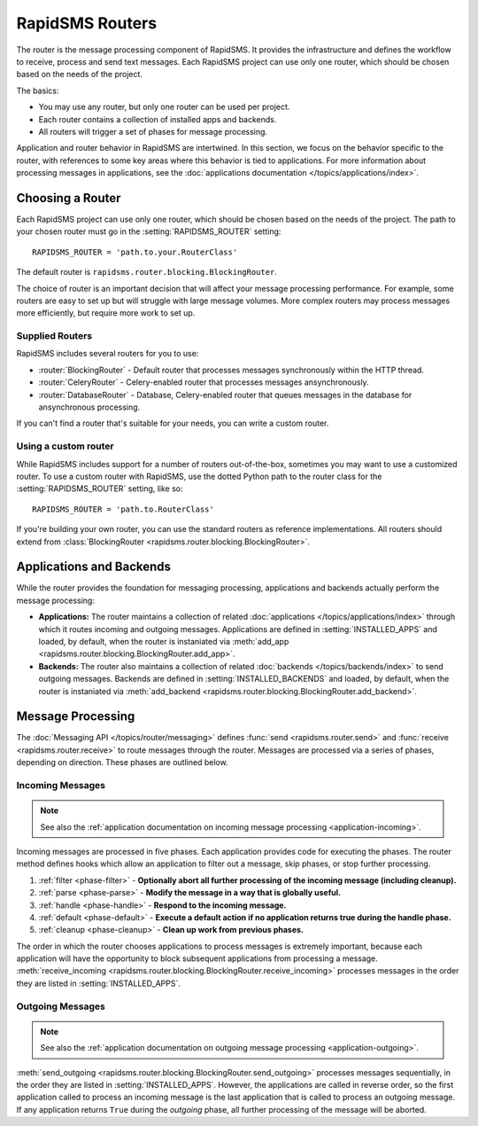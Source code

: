 ================
RapidSMS Routers
================

.. module:: rapidsms.router
.. module:: rapidsms.router.base
.. module:: rapidsms.router.blocking

The router is the message processing component of RapidSMS. It provides the
infrastructure and defines the workflow to receive, process and send text
messages. Each RapidSMS project can use only one router, which should be chosen
based on the needs of the project.

The basics:

* You may use any router, but only one router can be used per project.
* Each router contains a collection of installed apps and backends.
* All routers will trigger a set of phases for message processing.

Application and router behavior in RapidSMS are intertwined. In this section,
we focus on the behavior specific to the router, with references to some key
areas where this behavior is tied to applications. For more information about
processing messages in applications, see the :doc:`applications documentation
</topics/applications/index>`.


.. _router-choice:

Choosing a Router
=================

Each RapidSMS project can use only one router, which should be chosen based
on the needs of the project. The path to your chosen router must go in the
:setting:`RAPIDSMS_ROUTER` setting::

    RAPIDSMS_ROUTER = 'path.to.your.RouterClass'

The default router is ``rapidsms.router.blocking.BlockingRouter``.

The choice of router is an important decision that will affect your message
processing performance. For example, some routers are easy to set up but will
struggle with large message volumes. More complex routers may process messages
more efficiently, but require more work to set up.


Supplied Routers
-----------------

RapidSMS includes several routers for you to use:

* :router:`BlockingRouter` - Default router that processes messages synchronously within the HTTP thread.
* :router:`CeleryRouter` - Celery-enabled router that processes messages ansynchronously.
* :router:`DatabaseRouter` - Database, Celery-enabled router that queues messages in the database for ansynchronous processing.

If you can't find a router that's suitable for your needs, you can write a custom router.


Using a custom router
---------------------

While RapidSMS includes support for a number of routers out-of-the-box,
sometimes you may want to use a customized router. To use a custom router
with RapidSMS, use the dotted Python path to the router class for the
:setting:`RAPIDSMS_ROUTER` setting, like so::

    RAPIDSMS_ROUTER = 'path.to.RouterClass'

If you're building your own router, you can use the standard routers
as reference implementations. All routers should extend from :class:`BlockingRouter <rapidsms.router.blocking.BlockingRouter>`.


.. _discovery:

Applications and Backends
=========================

While the router provides the foundation for messaging processing, applications and backends actually perform the message processing:

* **Applications:** The router maintains a collection of related :doc:`applications </topics/applications/index>` through which it routes incoming and outgoing messages. Applications are defined in :setting:`INSTALLED_APPS` and loaded, by default, when the router is instaniated via :meth:`add_app <rapidsms.router.blocking.BlockingRouter.add_app>`.
* **Backends:** The router also maintains a collection of related :doc:`backends </topics/backends/index>` to send outgoing messages. Backends are defined in :setting:`INSTALLED_BACKENDS` and loaded, by default, when the router is instaniated via :meth:`add_backend <rapidsms.router.blocking.BlockingRouter.add_backend>`.


Message Processing
==================

The :doc:`Messaging API </topics/router/messaging>` defines :func:`send
<rapidsms.router.send>` and :func:`receive <rapidsms.router.receive>` to route
messages through the router. Messages are processed via a series of phases, depending on direction. These phases are outlined below.


.. _router-incoming:

Incoming Messages
-----------------

.. NOTE::
   See also the :ref:`application documentation on incoming message processing
   <application-incoming>`.

Incoming messages are processed in five phases. Each application provides code
for executing the phases. The router method defines hooks which allow an
application to filter out a message, skip phases, or stop further processing.

1. :ref:`filter <phase-filter>` - **Optionally abort all further processing of
   the incoming message (including cleanup).**
2. :ref:`parse <phase-parse>` - **Modify the message in a way that is globally
   useful.**
3. :ref:`handle <phase-handle>` - **Respond to the incoming message.**
4. :ref:`default <phase-default>` - **Execute a default action if no
   application returns true during the handle phase.**
5. :ref:`cleanup <phase-cleanup>` - **Clean up work from previous phases.**

The order in which the router chooses applications to process messages is
extremely important, because each application will have the opportunity to
block subsequent applications from processing a message. :meth:`receive_incoming <rapidsms.router.blocking.BlockingRouter.receive_incoming>` processes messages in the order they are listed in :setting:`INSTALLED_APPS`.


.. _router-outgoing:

Outgoing Messages
-----------------

.. NOTE::
   See also the :ref:`application documentation on outgoing message
   processing <application-outgoing>`.

:meth:`send_outgoing <rapidsms.router.blocking.BlockingRouter.send_outgoing>`
processes messages sequentially, in the order they are listed in
:setting:`INSTALLED_APPS`. However, the applications are called in reverse
order, so the first application called to process an incoming message is the
last application that is called to process an outgoing message. If any
application returns ``True`` during the *outgoing* phase, all further
processing of the message will be aborted.
